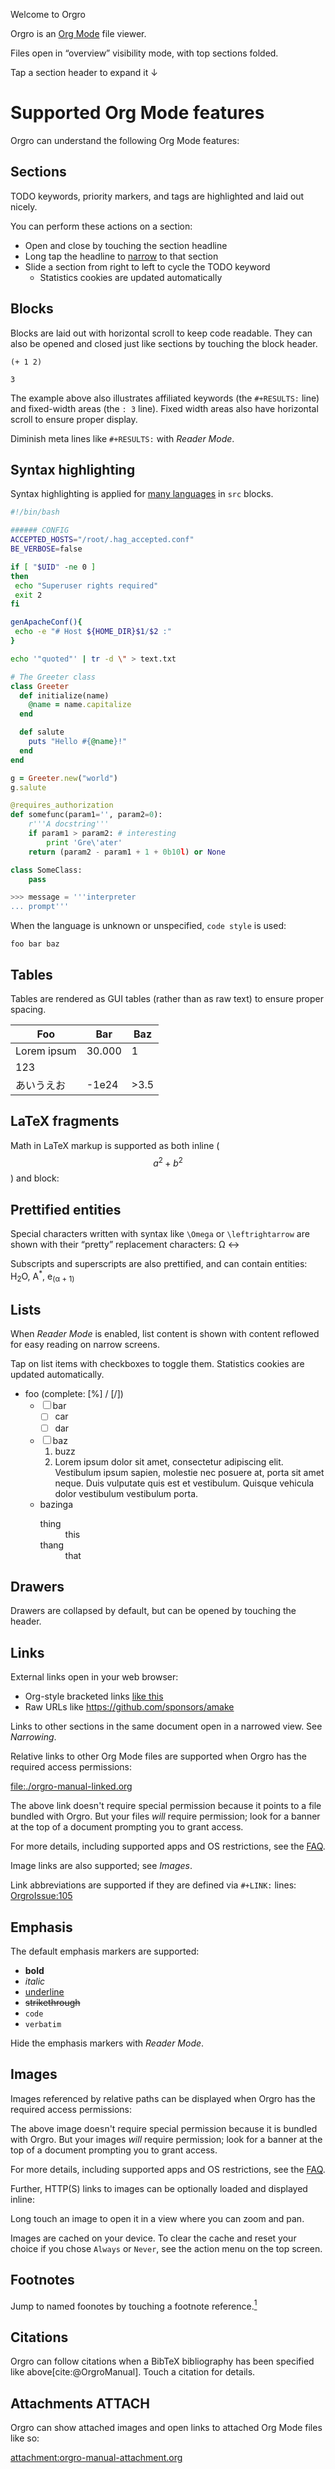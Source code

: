 Welcome to Orgro

Orgro is an [[https://orgmode.org/][Org Mode]] file viewer.

Files open in “overview” visibility mode, with top sections folded.

Tap a section header to expand it ↓

* Supported Org Mode features

Orgro can understand the following Org Mode features:

** Sections

TODO keywords, priority markers, and tags are highlighted and laid out nicely.

You can perform these actions on a section:

- Open and close by touching the section headline
- Long tap the headline to [[#narrowing-section][narrow]] to that section
- Slide a section from right to left to cycle the TODO keyword
  - Statistics cookies are updated automatically

** Blocks

Blocks are laid out with horizontal scroll to keep code readable. They can also
be opened and closed just like sections by touching the block header.

   #+begin_src elisp
     (+ 1 2)
   #+end_src

   #+RESULTS:
   : 3

The example above also illustrates affiliated keywords (the =#+RESULTS:= line)
and fixed-width areas (the =: 3= line). Fixed width areas also have horizontal
scroll to ensure proper display.

Diminish meta lines like =#+RESULTS:= with [[*Reader Mode][Reader Mode]].

** Syntax highlighting

Syntax highlighting is applied for [[https://github.com/git-touch/highlight/tree/master/highlight/lib/languages][many languages]] in =src= blocks.

#+begin_src bash
  #!/bin/bash

  ###### CONFIG
  ACCEPTED_HOSTS="/root/.hag_accepted.conf"
  BE_VERBOSE=false

  if [ "$UID" -ne 0 ]
  then
   echo "Superuser rights required"
   exit 2
  fi

  genApacheConf(){
   echo -e "# Host ${HOME_DIR}$1/$2 :"
  }

  echo '"quoted"' | tr -d \" > text.txt
#+end_src

#+begin_src ruby
  # The Greeter class
  class Greeter
    def initialize(name)
      @name = name.capitalize
    end

    def salute
      puts "Hello #{@name}!"
    end
  end

  g = Greeter.new("world")
  g.salute
#+end_src

#+begin_src python
  @requires_authorization
  def somefunc(param1='', param2=0):
      r'''A docstring'''
      if param1 > param2: # interesting
          print 'Gre\'ater'
      return (param2 - param1 + 1 + 0b10l) or None

  class SomeClass:
      pass

  >>> message = '''interpreter
  ... prompt'''
#+end_src

When the language is unknown or unspecified, ~code style~ is used:

#+begin_src
foo bar baz
#+end_src

** Tables

Tables are rendered as GUI tables (rather than as raw text) to ensure proper
spacing.

| Foo         |    Bar |  Baz |
|-------------+--------+------|
| Lorem ipsum | 30.000 |    1 |
| 123         |        |      |
| あいうえお  |  -1e24 | >3.5 |

** LaTeX fragments

Math in LaTeX markup is supported as both inline ($$ a^2 + b^2 $$) and block:

\begin{equation*}
\oint_{\partial \Sigma} \mathbf{B} \cdot \mathrm{d}\boldsymbol{l} = \mu_0 \left(\iint_{\Sigma} \mathbf{J} \cdot \mathrm{d}\mathbf{S} + \varepsilon_0 \frac{\mathrm{d}}{\mathrm{d}t} \iint_{\Sigma} \mathbf{E} \cdot \mathrm{d}\mathbf{S} \right)
\end{equation*}

** Prettified entities

Special characters written with syntax like ~\﻿Omega~ or ~\﻿leftrightarrow~ are
shown with their “pretty” replacement characters: \Omega \leftrightarrow

Subscripts and superscripts are also prettified, and can contain entities:
H_{2}O, A^*, e_(\alpha + 1)

** Lists

When [[*Reader Mode][Reader Mode]] is enabled, list content is shown with content reflowed for
easy reading on narrow screens.

Tap on list items with checkboxes to toggle them. Statistics cookies are updated
automatically.

- foo (complete: [%] / [/])
  - [ ] bar
    - [ ] car
    - [ ] dar
  - [ ] baz
    1. buzz
    2. Lorem ipsum dolor sit amet, consectetur adipiscing elit. Vestibulum ipsum
       sapien, molestie nec posuere at, porta sit amet neque. Duis vulputate
       quis est et vestibulum. Quisque vehicula dolor vestibulum vestibulum
       porta.
  - bazinga
    - thing :: this
    - thang :: that

** Drawers
   :PROPERTIES:
   :CUSTOM_ID: foobar
   :END:

Drawers are collapsed by default, but can be opened by touching the header.

** Links

External links open in your web browser:

- Org-style bracketed links [[https://github.com/sponsors/amake][like this]]
- Raw URLs like https://github.com/sponsors/amake

Links to other sections in the same document open in a narrowed view. See
[[*Narrowing][Narrowing]].

Relative links to other Org Mode files are supported when Orgro has the required
access permissions:

file:./orgro-manual-linked.org

The above link doesn't require special permission because it points to a file
bundled with Orgro. But your files /will/ require permission; look for a banner
at the top of a document prompting you to grant access.

For more details, including supported apps and OS restrictions, see the [[https://orgro.org/faq/#how-can-i-use-relative-links-between-org-mode-files][FAQ]].

Image links are also supported; see [[*Images][Images]].

#+LINK: OrgroIssue https://github.com/amake/orgro/issues/

Link abbreviations are supported if they are defined via ~#+LINK:~ lines:
[[OrgroIssue:105]]

** Emphasis

The default emphasis markers are supported:

- *bold*
- /italic/
- _underline_
- +strikethrough+
- ~code~
- =verbatim=

Hide the emphasis markers with [[*Reader Mode][Reader Mode]].

** Images

Images referenced by relative paths can be displayed when Orgro has the required
access permissions:

[[./orgro-icon.png]]

The above image doesn't require special permission because it is bundled with
Orgro. But your images /will/ require permission; look for a banner at the top
of a document prompting you to grant access.

For more details, including supported apps and OS restrictions, see the [[https://orgro.org/faq/#how-can-i-use-relative-links-between-org-mode-files][FAQ]].

Further, HTTP(S) links to images can be optionally loaded and displayed inline:

[[https://orgro.org/assets/appicon.png]]

Long touch an image to open it in a view where you can zoom and pan.

Images are cached on your device. To clear the cache and reset your choice if
you chose =Always= or =Never=, see the action menu on the top screen.

** Footnotes

Jump to named foonotes by touching a footnote reference.[fn:1]

** Citations

#+bibliography: orgro.bib

Orgro can follow citations when a BibTeX bibliography has been specified like
above[cite:@OrgroManual]. Touch a citation for details.

** Attachments                                                       :ATTACH:
   :PROPERTIES:
   :ID:       C259CE94-D4C8-4C4F-9C9E-9ABE446E7DA3
   :END:

Orgro can show attached images and open links to attached Org Mode files like
so:

[[attachment:orgro-icon.png]]

[[attachment:orgro-manual-attachment.org]]

[[attachment:hello-world.pdf]]

Note that this depends on the ability to resolve relative links. See the [[*Links][Links]]
section for details.

** Encryption

Orgro recognizes encrypted content (OpenPGP/RFC 4880 messages starting with
=-----BEGIN PGP MESSAGE-----=) and will offer to decrypt it. Only symmetrically
(passphrase-only) encrypted messages can be decrypted.

If edited, decrypted content will be reencrypted with the same password on save.
To make this possible, Orgro retains the password in memory until the document
is closed. The password is not permanently stored anywhere.

[[file:orgro-manual-encrypted.org][Example]]

** Other

Other syntaxes that are highlighted but not (yet) interpreted in any special
way:

- Timestamps and ranges :: [2020-05-05 Tue]
- Anonymous footnotes :: guess what[fn:: this is an anonymous footnote]
- Macro references :: {{{date}}}

* Editing

Some limited “structured” editing features are available:

- Tap a list item with a checkbox to toggle the checkbox [/]
  - [ ] Try me!
  - [ ] And me!
- Slide a section from right to left to cycle its TODO keyword
- Tap a timestamp to edit with a date/time picker: [2024-11-07 Thu]

Statistics cookies are updated automatically when toggling checkboxes or cycling
TODOs.

In addition, plain text editing is available from the floating edit button in
the bottom right corner.

If Orgro has the appropriate permissions, it will save changes back to the
original file. This is an experimental feature; see the [[https://orgro.org/faq/#can-i-edit-my-files-with-orgro][FAQ]] for details.

If Orgro does /not/ have the permissions it needs, it will prompt you to share
the content of your file when you close it.

Edits can be undone and redone from the action menu.

* Narrowing
  :PROPERTIES:
  :ID:       2F5F32A8-5DB9-4FE7-BAAE-8BD328A73228
  :CUSTOM_ID: narrowing-section
  :END:

Orgro can “narrow” the view to a specific section in two ways:

- Open a link to a section
  - file:::#narrowing-section
  - file:::*Narrowing
  - id:2F5F32A8-5DB9-4FE7-BAAE-8BD328A73228
  - Even in other files:
    - file:orgro-manual-linked.org::#a-section
    - file:orgro-manual-linked.org::*Section
- Long touch a section headline

Close the narrowed view by touching the Back button in the top app bar.

* Reader Mode

Enable Reader Mode to reflow text, hide emphasis markers, and make meta lines
(lines starting with =#+=) less prominent. The Reader Mode toggle can be found
in one of two places:

- Narrow screens (phones) :: =Reader mode= in the action menu
- Wide screens (tablets) :: icon button in the top app bar

* Visibility Cycling

Rotate sections between expanded and collapsed states just like Org Mode in
Emacs:

1. Overview: Show only top-level headlines
2. Contents: Show all headlines of all levels, but no body text
3. Show all: Show everything

Activate with the button in the top app bar.

* Search

Touch the floating search button in the lower right of the screen. A search
field will appear in the top app bar; enter your query here. Relevant sections
will be expanded, while sections without hits will be collapsed. Hits are
highlighted. Navigate hits with the up and down buttons in the lower right of
the screen.

* Sparse trees

Touch the floating search button in the lower right of the screen. An input bar
will appear at the bottom of the screen above the keyboard with filter buttons:

- Custom :: Write an arbitrary sparse tree filter in a subset of the query
  language described in the [[https://orgmode.org/manual/Matching-tags-and-properties.html][Matching tags and properties]] section of the Org
  manual. See the [[https://orgro.org/faq][FAQ]] for details on limitations.

  Orgro will remember the last 10 custom filters. Long press the “Custom” button
  to directly apply a past filter.
- Keywords :: Filter by =TODO=, =DONE=, etc.
- Priorities :: Filter by section priority, e.g. =A=, =B=, =C=
- Tags :: Filter by section tags

* Text Style

Adjust the text size and font.

- Narrow screens (phones) :: in the action menu
- Wide screens (tablets) :: icon button in the top app bar

* Full screen width

On large screens, optionally let the document take up the entire screen width.

* Questions and Feedback

Feel free to raise an issue [[https://github.com/amake/orgro/issues][on GitHub]].

* Footnotes

[fn:1] Tap the reference here to jump back.

* STARTUP keywords

Org Mode supports a variety of options for controlling the initial appearance of
a document. These are specified with the ~#+STARTUP:~ keyword like so:

#+STARTUP: overview nohideblocks showstars

Options recognized by Orgro:

- [no]hideblocks
- [no]hidedrawers
- hidestars / showstars
- entitiespretty / entitiesplain
- [no]inlineimages
- [no]fold / overview / content / show[2..5]levels / showall / showeverything

* =TODO= keywords

Org Mode allows customizing headline keywords (default: =TODO=, =DONE=). Orgro
will interpret the ~#+TODO:~, ~#+SEQ_TODO:~, and ~#+TYP_TODO:~ keywords to inform:

- What are valid keywords (invalid keywords are merely part of a section title)
- What is the next state when [[*Editing][cycling the keyword]]

* Right-to-left scripts and bidi texts

Orgro supports right-to-left text layout:

من النهر إلى البحر / فلسطين ستتحرر

By default the direction for a paragraph is determined the same way as [[https://www.gnu.org/software/emacs/manual/html_node/emacs/Bidirectional-Editing.html][in Emacs]]:
from the first strong directional character. To override this, you can set
~bidi-paragraph-direction~ to =right-to-left= or =left-to-right= in a [[*Local Variables][local
variables list]].

* Local Variables

Emacs allows defining a [[https://www.gnu.org/software/emacs/manual/html_node/emacs/Specifying-File-Variables.html][local variables list]] like below. Orgro can interpret the
following settings from the local variables list:

- ~org-entities-user~ :: Specify additional [[*Prettified entities][entities]] for prettification. Syntax
  is the same as the “real” ~org-entities-user~, but only name and utf-8
  replacement are used:

  1. Name
  2. LaTeX replacement
  3. LaTeX mathp
  4. HTML replacement
  5. ASCII replacement
  6. Latin1 replacement
  7. utf-8 replacement

  With the setting in this file, you can use e.g. ~\﻿avocado~ to display \avocado.

- ~org-entities-local~ :: Same as ~org-entities-user~ but for use when you don’t
  want to overwrite your global ~org-entities-user~ value or include the entire
  value in your local variables. This is applied after the defaults and
  ~org-entities-user~.

- ~org-pretty-entities~ :: Whether to prettify entities. Pretty entities are
  enabled by default; you can use this to disable them.

- ~org-hide-emphasis-markers~ :: Whether to hide emphasis markers. Emphasis
  markers are hidden in [[*Reader Mode][Reader Mode]], but this allows hiding them outside of
  Reader Mode as well.

- ~bidi-paragraph-direction~ :: Override per-paragraph detection of text
  direction; see [[*Right-to-left scripts and bidi texts][Right-to-left scripts and bidi texts]].

To avoid having the local variables list show up in your exported docs, put it
under a section with the =COMMENT= keyword or =noexport= tag.

# Local Variables:
# org-entities-user: (
#   ("avocado" "[avocado]" nil "&#129361;" "[avocado]" "[avocado]" "🥑")
#   ("snowman" "[snowman]" nil "&#9731;" "[snowman]" "[snowman]" "☃")
# )
# End:
